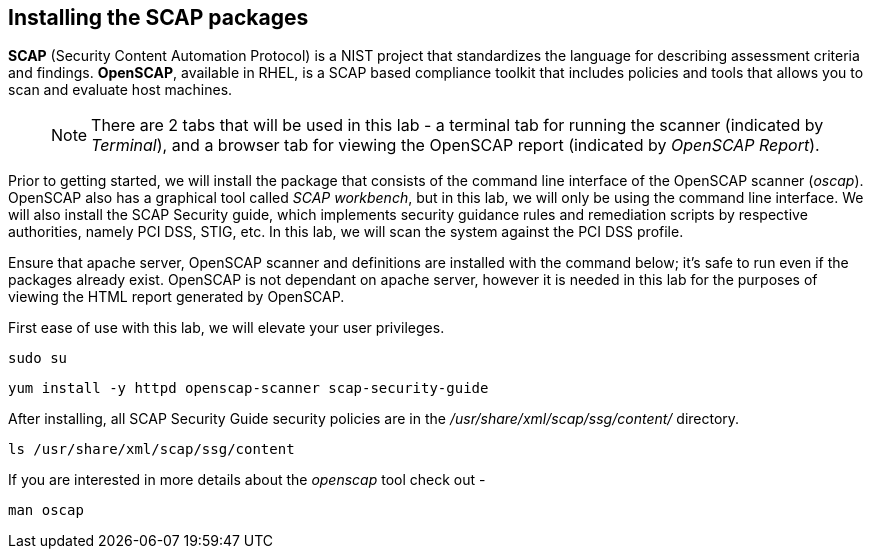 == Installing the SCAP packages

*SCAP* (Security Content Automation Protocol) is a NIST project that
standardizes the language for describing assessment criteria and
findings. *OpenSCAP*, available in RHEL, is a SCAP based compliance
toolkit that includes policies and tools that allows you to scan and
evaluate host machines.

____
NOTE: There are 2 tabs that will be used in this lab - a terminal tab
for running the scanner (indicated by _Terminal_), and a browser tab for
viewing the OpenSCAP report (indicated by _OpenSCAP Report_).
____

Prior to getting started, we will install the package that consists of
the command line interface of the OpenSCAP scanner (_oscap_). OpenSCAP
also has a graphical tool called _SCAP workbench_, but in this lab, we
will only be using the command line interface. We will also install the
SCAP Security guide, which implements security guidance rules and
remediation scripts by respective authorities, namely PCI DSS, STIG,
etc. In this lab, we will scan the system against the PCI DSS profile.

Ensure that apache server, OpenSCAP scanner and definitions are
installed with the command below; it’s safe to run even if the packages
already exist. OpenSCAP is not dependant on apache server, however it is
needed in this lab for the purposes of viewing the HTML report generated
by OpenSCAP.

First ease of use with this lab, we will elevate your user privileges.

[source,bash,run]
----
sudo su
----

[source,bash,run]
----
yum install -y httpd openscap-scanner scap-security-guide
----

After installing, all SCAP Security Guide security policies are in the
_/usr/share/xml/scap/ssg/content/_ directory.

[source,bash,run]
----
ls /usr/share/xml/scap/ssg/content
----

If you are interested in more details about the _openscap_ tool check
out -

....
man oscap
....
